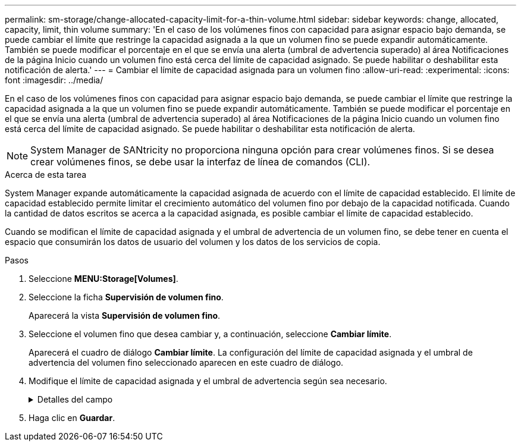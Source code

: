---
permalink: sm-storage/change-allocated-capacity-limit-for-a-thin-volume.html 
sidebar: sidebar 
keywords: change, allocated, capacity, limit, thin volume 
summary: 'En el caso de los volúmenes finos con capacidad para asignar espacio bajo demanda, se puede cambiar el límite que restringe la capacidad asignada a la que un volumen fino se puede expandir automáticamente. También se puede modificar el porcentaje en el que se envía una alerta (umbral de advertencia superado) al área Notificaciones de la página Inicio cuando un volumen fino está cerca del límite de capacidad asignado. Se puede habilitar o deshabilitar esta notificación de alerta.' 
---
= Cambiar el límite de capacidad asignada para un volumen fino
:allow-uri-read: 
:experimental: 
:icons: font
:imagesdir: ../media/


[role="lead"]
En el caso de los volúmenes finos con capacidad para asignar espacio bajo demanda, se puede cambiar el límite que restringe la capacidad asignada a la que un volumen fino se puede expandir automáticamente. También se puede modificar el porcentaje en el que se envía una alerta (umbral de advertencia superado) al área Notificaciones de la página Inicio cuando un volumen fino está cerca del límite de capacidad asignado. Se puede habilitar o deshabilitar esta notificación de alerta.

[NOTE]
====
System Manager de SANtricity no proporciona ninguna opción para crear volúmenes finos. Si se desea crear volúmenes finos, se debe usar la interfaz de línea de comandos (CLI).

====
.Acerca de esta tarea
System Manager expande automáticamente la capacidad asignada de acuerdo con el límite de capacidad establecido. El límite de capacidad establecido permite limitar el crecimiento automático del volumen fino por debajo de la capacidad notificada. Cuando la cantidad de datos escritos se acerca a la capacidad asignada, es posible cambiar el límite de capacidad establecido.

Cuando se modifican el límite de capacidad asignada y el umbral de advertencia de un volumen fino, se debe tener en cuenta el espacio que consumirán los datos de usuario del volumen y los datos de los servicios de copia.

.Pasos
. Seleccione *MENU:Storage[Volumes]*.
. Seleccione la ficha *Supervisión de volumen fino*.
+
Aparecerá la vista *Supervisión de volumen fino*.

. Seleccione el volumen fino que desea cambiar y, a continuación, seleccione *Cambiar límite*.
+
Aparecerá el cuadro de diálogo *Cambiar límite*. La configuración del límite de capacidad asignada y el umbral de advertencia del volumen fino seleccionado aparecen en este cuadro de diálogo.

. Modifique el límite de capacidad asignada y el umbral de advertencia según sea necesario.
+
.Detalles del campo
[%collapsible]
====
[cols="2*"]
|===
| Ajuste | Descripción 


 a| 
Cambiar límite de capacidad asignada a...
 a| 
El umbral en el que no es posible completar la operación de escritura y no se permite que el volumen fino consuma recursos adicionales. Este umbral es un porcentaje de la capacidad notificada del volumen.



 a| 
Enviarme una alerta cuando... (umbral de advertencia)
 a| 
Marque la casilla de comprobación si desea que el sistema genere una alerta cuando haya un volumen fino cerca del límite de capacidad asignada. La alerta se envía al área Notificaciones de la página Inicio. Este umbral es un porcentaje de la capacidad notificada del volumen.

Si desea deshabilitar la notificación de alerta de umbral de advertencia, desmarque la casilla de comprobación.

|===
====
. Haga clic en *Guardar*.

